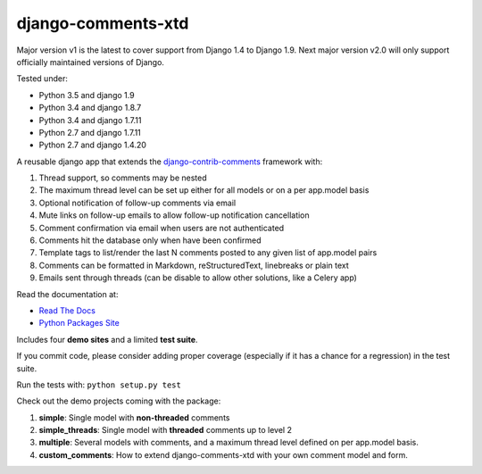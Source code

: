 django-comments-xtd
===================

Major version v1 is the latest to cover support from Django 1.4 to Django 1.9. Next major version v2.0 will only support officially maintained versions of Django.
      
|TravisCI|_

.. |TravisCI| image:: https://secure.travis-ci.org/danirus/django-comments-xtd.png?branch=master
.. _TravisCI: https://travis-ci.org/danirus/django-comments-xtd

Tested under:

* Python 3.5 and django 1.9
* Python 3.4 and django 1.8.7
* Python 3.4 and django 1.7.11
* Python 2.7 and django 1.7.11
* Python 2.7 and django 1.4.20

A reusable django app that extends the `django-contrib-comments <https://pypi.python.org/pypi/django-contrib-comments>`_ framework with:

1. Thread support, so comments may be nested
2. The maximum thread level can be set up either for all models or on a per app.model basis
3. Optional notification of follow-up comments via email
4. Mute links on follow-up emails to allow follow-up notification cancellation
5. Comment confirmation via email when users are not authenticated
6. Comments hit the database only when have been confirmed
7. Template tags to list/render the last N comments posted to any given list of app.model pairs
8. Comments can be formatted in Markdown, reStructuredText, linebreaks or plain text
9. Emails sent through threads (can be disable to allow other solutions, like a Celery app)

Read the documentation at:

* `Read The Docs`_
* `Python Packages Site`_

.. _`Read The Docs`: http://readthedocs.org/docs/django-comments-xtd/
.. _`Python Packages Site`: http://packages.python.org/django-comments-xtd/

Includes four **demo sites** and a limited **test suite**.

If you commit code, please consider adding proper coverage (especially if it has a chance for a regression) in the test suite.

Run the tests with:  ``python setup.py test``

Check out the demo projects coming with the package:

1. **simple**: Single model with **non-threaded** comments
2. **simple_threads**: Single model with **threaded** comments up to level 2
3. **multiple**: Several models with comments, and a maximum thread level defined on per app.model basis.
4. **custom_comments**: How to extend django-comments-xtd with your own comment model and form.
